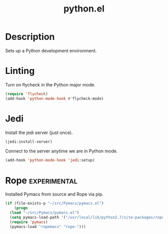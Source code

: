 #+TITLE: python.el

* Description
Sets up a Python development environment.

* Linting

Turn on flycheck in the Python major mode.

#+BEGIN_SRC emacs-lisp
  (require 'flycheck)
  (add-hook 'python-mode-hook #'flycheck-mode)
#+END_SRC

* Jedi

Install the jedi server (just once).

#+BEGIN_SRC emacs-lisp :cache yes :results none
(jedi:install-server)
#+END_SRC

Connect to the server anytime we are in Python mode.

#+BEGIN_SRC emacs-lisp
(add-hook 'python-mode-hook 'jedi:setup)
#+END_SRC


* Rope                                                         :experimental:

Installed Pymacs from source and Rope via pip.

#+BEGIN_SRC emacs-lisp
  (if (file-exists-p "~/src/Pymacs/pymacs.el")
      (progn
	(load "~/src/Pymacs/pymacs.el")
	(setq pymacs-load-path '("/usr/local/lib/python2.7/site-packages/rope" "/Users/andrewstahlman/src/ropemacs/dist"))
	(require 'pymacs)
	(pymacs-load "ropemacs" "rope-")))
#+END_SRC
